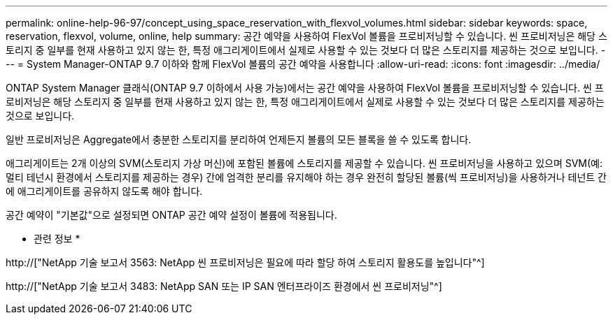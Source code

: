 ---
permalink: online-help-96-97/concept_using_space_reservation_with_flexvol_volumes.html 
sidebar: sidebar 
keywords: space, reservation, flexvol, volume, online, help 
summary: 공간 예약을 사용하여 FlexVol 볼륨을 프로비저닝할 수 있습니다. 씬 프로비저닝은 해당 스토리지 중 일부를 현재 사용하고 있지 않는 한, 특정 애그리게이트에서 실제로 사용할 수 있는 것보다 더 많은 스토리지를 제공하는 것으로 보입니다. 
---
= System Manager-ONTAP 9.7 이하와 함께 FlexVol 볼륨의 공간 예약을 사용합니다
:allow-uri-read: 
:icons: font
:imagesdir: ../media/


[role="lead"]
ONTAP System Manager 클래식(ONTAP 9.7 이하에서 사용 가능)에서는 공간 예약을 사용하여 FlexVol 볼륨을 프로비저닝할 수 있습니다. 씬 프로비저닝은 해당 스토리지 중 일부를 현재 사용하고 있지 않는 한, 특정 애그리게이트에서 실제로 사용할 수 있는 것보다 더 많은 스토리지를 제공하는 것으로 보입니다.

일반 프로비저닝은 Aggregate에서 충분한 스토리지를 분리하여 언제든지 볼륨의 모든 블록을 쓸 수 있도록 합니다.

애그리게이트는 2개 이상의 SVM(스토리지 가상 머신)에 포함된 볼륨에 스토리지를 제공할 수 있습니다. 씬 프로비저닝을 사용하고 있으며 SVM(예: 멀티 테넌시 환경에서 스토리지를 제공하는 경우) 간에 엄격한 분리를 유지해야 하는 경우 완전히 할당된 볼륨(씩 프로비저닝)을 사용하거나 테넌트 간에 애그리게이트를 공유하지 않도록 해야 합니다.

공간 예약이 "기본값"으로 설정되면 ONTAP 공간 예약 설정이 볼륨에 적용됩니다.

* 관련 정보 *

http://["NetApp 기술 보고서 3563: NetApp 씬 프로비저닝은 필요에 따라 할당 하여 스토리지 활용도를 높입니다"^]

http://["NetApp 기술 보고서 3483: NetApp SAN 또는 IP SAN 엔터프라이즈 환경에서 씬 프로비저닝"^]
